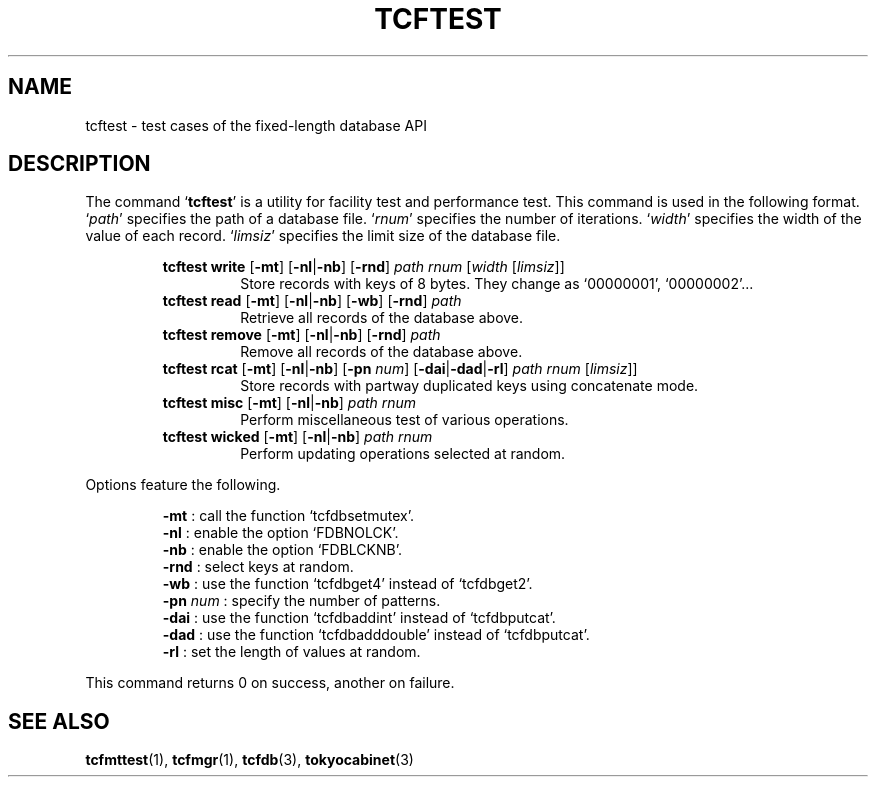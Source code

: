 .TH "TCFTEST" 1 "2010-08-05" "Man Page" "Tokyo Cabinet"

.SH NAME
tcftest \- test cases of the fixed-length database API

.SH DESCRIPTION
.PP
The command `\fBtcftest\fR' is a utility for facility test and performance test.  This command is used in the following format.  `\fIpath\fR' specifies the path of a database file.  `\fIrnum\fR' specifies the number of iterations.  `\fIwidth\fR' specifies the width of the value of each record.  `\fIlimsiz\fR' specifies the limit size of the database file.
.PP
.RS
.br
\fBtcftest write \fR[\fB\-mt\fR]\fB \fR[\fB\-nl\fR|\fB\-nb\fR]\fB \fR[\fB\-rnd\fR]\fB \fIpath\fB \fIrnum\fB \fR[\fB\fIwidth\fB \fR[\fB\fIlimsiz\fB\fR]\fB\fR]\fB\fR
.RS
Store records with keys of 8 bytes.  They change as `00000001', `00000002'...
.RE
.br
\fBtcftest read \fR[\fB\-mt\fR]\fB \fR[\fB\-nl\fR|\fB\-nb\fR]\fB \fR[\fB\-wb\fR]\fB \fR[\fB\-rnd\fR]\fB \fIpath\fB\fR
.RS
Retrieve all records of the database above.
.RE
.br
\fBtcftest remove \fR[\fB\-mt\fR]\fB \fR[\fB\-nl\fR|\fB\-nb\fR]\fB \fR[\fB\-rnd\fR]\fB \fIpath\fB\fR
.RS
Remove all records of the database above.
.RE
.br
\fBtcftest rcat \fR[\fB\-mt\fR]\fB \fR[\fB\-nl\fR|\fB\-nb\fR]\fB \fR[\fB\-pn \fInum\fB\fR]\fB \fR[\fB\-dai\fR|\fB\-dad\fR|\fB\-rl\fR]\fB \fIpath\fB \fIrnum\fB \fR[\fB\fIlimsiz\fB\fR]\fB\fR]\fB\fR
.RS
Store records with partway duplicated keys using concatenate mode.
.RE
.br
\fBtcftest misc \fR[\fB\-mt\fR]\fB \fR[\fB\-nl\fR|\fB\-nb\fR]\fB \fIpath\fB \fIrnum\fB\fR
.RS
Perform miscellaneous test of various operations.
.RE
.br
\fBtcftest wicked \fR[\fB\-mt\fR]\fB \fR[\fB\-nl\fR|\fB\-nb\fR]\fB \fIpath\fB \fIrnum\fB\fR
.RS
Perform updating operations selected at random.
.RE
.RE
.PP
Options feature the following.
.PP
.RS
\fB\-mt\fR : call the function `tcfdbsetmutex'.
.br
\fB\-nl\fR : enable the option `FDBNOLCK'.
.br
\fB\-nb\fR : enable the option `FDBLCKNB'.
.br
\fB\-rnd\fR : select keys at random.
.br
\fB\-wb\fR : use the function `tcfdbget4' instead of `tcfdbget2'.
.br
\fB\-pn \fInum\fR\fR : specify the number of patterns.
.br
\fB\-dai\fR : use the function `tcfdbaddint' instead of `tcfdbputcat'.
.br
\fB\-dad\fR : use the function `tcfdbadddouble' instead of `tcfdbputcat'.
.br
\fB\-rl\fR : set the length of values at random.
.br
.RE
.PP
This command returns 0 on success, another on failure.

.SH SEE ALSO
.PP
.BR tcfmttest (1),
.BR tcfmgr (1),
.BR tcfdb (3),
.BR tokyocabinet (3)
